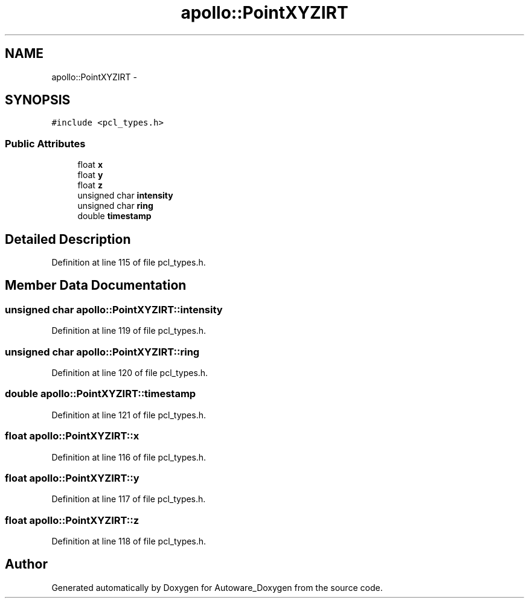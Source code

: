 .TH "apollo::PointXYZIRT" 3 "Fri May 22 2020" "Autoware_Doxygen" \" -*- nroff -*-
.ad l
.nh
.SH NAME
apollo::PointXYZIRT \- 
.SH SYNOPSIS
.br
.PP
.PP
\fC#include <pcl_types\&.h>\fP
.SS "Public Attributes"

.in +1c
.ti -1c
.RI "float \fBx\fP"
.br
.ti -1c
.RI "float \fBy\fP"
.br
.ti -1c
.RI "float \fBz\fP"
.br
.ti -1c
.RI "unsigned char \fBintensity\fP"
.br
.ti -1c
.RI "unsigned char \fBring\fP"
.br
.ti -1c
.RI "double \fBtimestamp\fP"
.br
.in -1c
.SH "Detailed Description"
.PP 
Definition at line 115 of file pcl_types\&.h\&.
.SH "Member Data Documentation"
.PP 
.SS "unsigned char apollo::PointXYZIRT::intensity"

.PP
Definition at line 119 of file pcl_types\&.h\&.
.SS "unsigned char apollo::PointXYZIRT::ring"

.PP
Definition at line 120 of file pcl_types\&.h\&.
.SS "double apollo::PointXYZIRT::timestamp"

.PP
Definition at line 121 of file pcl_types\&.h\&.
.SS "float apollo::PointXYZIRT::x"

.PP
Definition at line 116 of file pcl_types\&.h\&.
.SS "float apollo::PointXYZIRT::y"

.PP
Definition at line 117 of file pcl_types\&.h\&.
.SS "float apollo::PointXYZIRT::z"

.PP
Definition at line 118 of file pcl_types\&.h\&.

.SH "Author"
.PP 
Generated automatically by Doxygen for Autoware_Doxygen from the source code\&.
